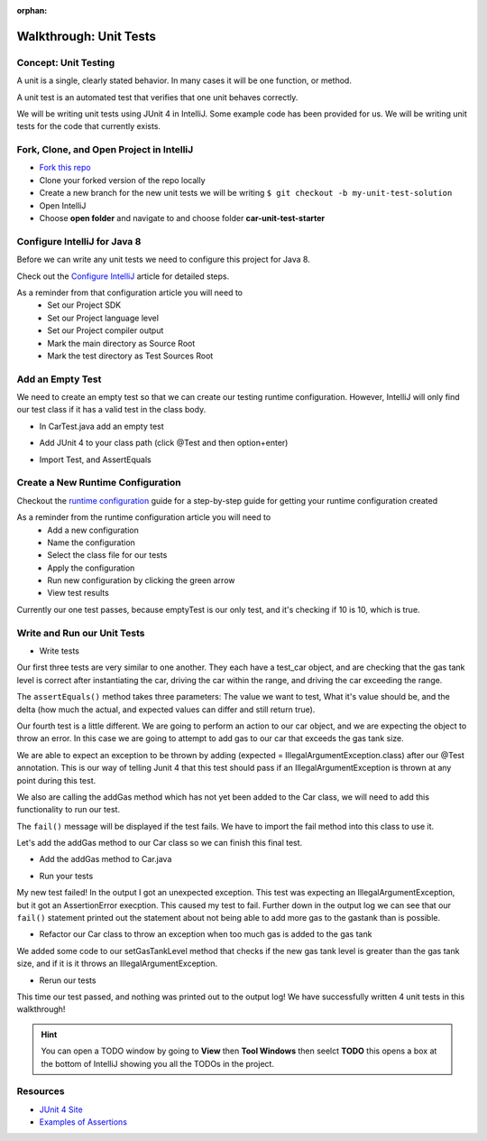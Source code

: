 :orphan:

.. _walkthrough-unitTest:

=======================
Walkthrough: Unit Tests
=======================


Concept: Unit Testing
---------------------

A unit is a single, clearly stated behavior. In many cases it will be one function, or method.

A unit test is an automated test that verifies that one unit behaves correctly.

We will be writing unit tests using JUnit 4 in IntelliJ. Some example code has been provided for us. We will be writing unit tests for the code that currently exists.


Fork, Clone, and Open Project in IntelliJ
-----------------------------------------

* `Fork this repo <https://gitlab.com/LaunchCodeTraining/car-unit-tests-starter>`_
* Clone your forked version of the repo locally
* Create a new branch for the new unit tests we will be writing ``$ git checkout -b my-unit-test-solution``
* Open IntelliJ
* Choose **open folder** and navigate to and choose folder **car-unit-test-starter**


Configure IntelliJ for Java 8
-----------------------------

Before we can write any unit tests we need to configure this project for Java 8.

Check out the `Configure IntelliJ <../../configurations/intellij/>`_ article for detailed steps.

As a reminder from that configuration article you will need to 
  * Set our Project SDK
  * Set our Project language level
  * Set our Project compiler output
  * Mark the main directory as Source Root
  * Mark the test directory as Test Sources Root

Add an Empty Test
-----------------

We need to create an empty test so that we can create our testing runtime configuration. However, IntelliJ will only find our test class if it has a valid test in the class body.

* In CarTest.java add an empty test

.. image:: /_static/images/unit-tests/empty-test.png

* Add JUnit 4 to your class path (click @Test and then option+enter)

.. image:: /_static/images/unit-tests/junit4-classpath.png

* Import Test, and AssertEquals

.. image:: /_static/images/unit-tests/import-assertequals.png

Create a New Runtime Configuration
---------------------------------- 

Checkout the `runtime configuration <../../configurations/runtime-configuration/>`_ guide for a step-by-step guide for getting your runtime configuration created

As a reminder from the runtime configuration article you will need to
  * Add a new configuration
  * Name the configuration
  * Select the class file for our tests
  * Apply the configuration
  * Run new configuration by clicking the green arrow
  * View test results 

.. image:: /_static/images/unit-tests/first-test-results.png

Currently our one test passes, because emptyTest is our only test, and it's checking if 10 is 10, which is true.

Write and Run our Unit Tests
----------------------------
* Write tests

.. image:: /_static/images/unit-tests/completed-tests.png

Our first three tests are very similar to one another. They each have a test_car object, and are checking that the gas tank level is correct after instantiating the car, driving the car within the range, and driving the car exceeding the range.

The ``assertEquals()`` method takes three parameters: The value we want to test, What it's value should be, and the delta (how much the actual, and expected values can differ and still return true).

Our fourth test is a little different. We are going to perform an action to our car object, and we are expecting the object to throw an error. In this case we are going to attempt to add gas to our car that exceeds the gas tank size.

.. image:: /_static/images/unit-tests/test-expected-exception.png

We are able to expect an exception to be thrown by adding (expected = IllegalArgumentException.class) after our @Test annotation. This is our way of telling Junit 4 that this test should pass if an IllegalArgumentException is thrown at any point during this test.

We also are calling the addGas method which has not yet been added to the Car class, we will need to add this functionality to run our test.

The ``fail()`` message will be displayed if the test fails. We have to import the fail method into this class to use it.

Let's add the addGas method to our Car class so we can finish this final test.

* Add the addGas method to Car.java

.. image:: /_static/images/unit-tests/test-add-gas.png

* Run your tests

.. image:: /_static/images/unit-tests/failed-car-test.png

My new test failed! In the output I got an unexpected exception. This test was expecting an IllegalArgumentException, but it got an AssertionError execption. This caused my test to fail. Further down in the output log we can see that our ``fail()`` statement printed out the statement about not being able to add more gas to the gastank than is possible.

* Refactor our Car class to throw an exception when too much gas is added to the gas tank

.. image:: /_static/images/unit-tests/test-set-gastank-level.png

We added some code to our setGasTankLevel method that checks if the new gas tank level is greater than the gas tank size, and if it is it throws an IllegalArgumentException.

* Rerun our tests

.. image:: /_static/images/unit-tests/passed-car-test.png

This time our test passed, and nothing was printed out to the output log! We have successfully written 4 unit tests in this walkthrough!

.. hint::

  You can open a TODO window by going to **View** then **Tool Windows** then seelct **TODO** this opens a box at the bottom of IntelliJ showing you all the TODOs in the project.


Resources
---------
* `JUnit 4 Site <http://junit.org/junit4/>`_
* `Examples of Assertions <ttps://github.com/junit-team/junit4/wiki/Assertions>`_
